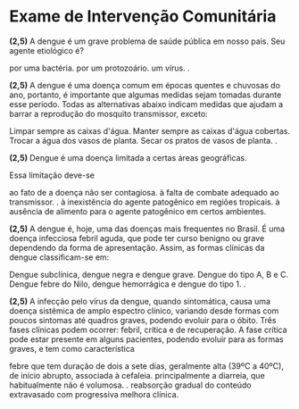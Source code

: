 * Exame de Intervenção Comunitária
  :PROPERTIES:  
  :UNNUMBERED: t  
  :END:


#+begin_questions

#+begin_exercise
*(2,5)* A dengue é um grave problema de saúde pública em nosso país. Seu agente etiológico é?
#+begin_choice
\choice por uma bactéria.
\choice por um protozoário.
\choice um vírus.
\choice \answer{um mosquito}.
#+end_choice 
#+end_exercise

#+begin_exercise
*(2,5)* A dengue é uma doença comum em épocas quentes e chuvosas do ano, portanto, é importante que algumas medidas sejam tomadas durante esse período. Todas as alternativas abaixo indicam medidas que ajudam a barrar a reprodução do mosquito transmissor, exceto:
#+begin_choice
\choice Limpar sempre as caixas d'água.
\choice Manter sempre as caixas d'água cobertas.
\choice Trocar a água dos vasos de planta.
\choice Secar os pratos de vasos de planta.
\choice \answer{Colocar telas nas janelas}.
#+end_choice
#+end_exercise

#+begin_exercise
*(2,5)* Dengue é uma doença limitada a certas áreas geográficas.

Essa limitação deve-se
#+begin_choice
\choice ao fato de a doença não ser contagiosa.
\choice  à falta de combate adequado ao transmissor.
\choice \answer{à distribuição geográfica do inseto transmissor}.
\choice à inexistência do agente patogênico em regiões tropicais.
\choice à ausência de alimento para o agente patogênico em certos ambientes.
#+end_choice
#+end_exercise


#+begin_exercise
*(2,5)* A dengue é, hoje, uma das doenças mais frequentes no Brasil. É uma doença infecciosa febril aguda, que pode ter curso benigno ou grave dependendo da forma de apresentação. Assim, as formas clínicas da dengue classificam-se em:

#+begin_choice
\choice Dengue subclínica, dengue negra e dengue grave.
\choice Dengue do tipo A, B e C.
\choice Dengue febre do Nilo, dengue hemorrágica e dengue do tipo 1.
\choice \answer{Formas inaparentes, dengue clássica, febre hemorrágica ou síndrome do choque da dengue}.
#+end_choice
#+end_exercise

#+begin_exercise
*(2,5)* A infecção pelo vírus da dengue, quando sintomática, causa uma doença sistêmica de amplo espectro clínico, variando desde formas com poucos sintomas até quadros graves, podendo evoluir para o óbito. Três fases clínicas podem ocorrer: febril, crítica e de recuperação. A fase crítica pode estar presente em alguns pacientes, podendo evoluir para as formas graves, e tem como característica
#+begin_choice
\choice febre que tem duração de dois a sete dias, geralmente alta (39ºC a 40ºC), de início abrupto, associada à cefaleia.
\choice principalmente a diarreia, que habitualmente não é volumosa. 
\choice \answer{iniciar no período da defervescência da febre, entre o terceiro e o sétimo dia do início da doença}.
\choice reabsorção gradual do conteúdo extravasado com progressiva melhora clínica.
#+end_choice
#+end_exercise

#+end_questions


#+begin_export latex
%\section*{Gabarito}
%\getanswers
#+end_export

